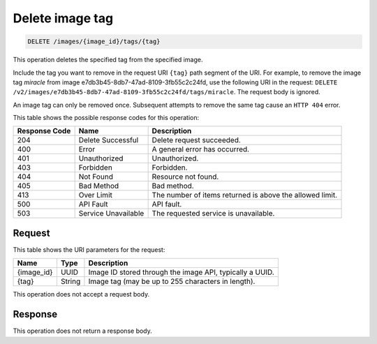 .. _delete-delete-image-tag-images-image-id-tags-tag:

Delete image tag
----------------

.. code::

    DELETE /images/{image_id}/tags/{tag}

This operation deletes the specified tag from the specified image.

Include the tag you want to remove in the request URI ``{tag}`` path segment of
the URI. For example, to remove the image tag *miracle* from image
e7db3b45-8db7-47ad-8109-3fb55c2c24fd, use the following URI in the request:
``DELETE /v2/images/e7db3b45-8db7-47ad-8109-3fb55c2c24fd/tags/miracle``.
The request body is ignored.

An image tag can only be removed once. Subsequent attempts to remove the same
tag cause an ``HTTP 404`` error.

This table shows the possible response codes for this operation:

+-------------------------+-------------------------+-------------------------+
|Response Code            |Name                     |Description              |
+=========================+=========================+=========================+
|204                      |Delete Successful        |Delete request succeeded.|
+-------------------------+-------------------------+-------------------------+
|400                      |Error                    |A general error has      |
|                         |                         |occurred.                |
+-------------------------+-------------------------+-------------------------+
|401                      |Unauthorized             |Unauthorized.            |
+-------------------------+-------------------------+-------------------------+
|403                      |Forbidden                |Forbidden.               |
+-------------------------+-------------------------+-------------------------+
|404                      |Not Found                |Resource not found.      |
+-------------------------+-------------------------+-------------------------+
|405                      |Bad Method               |Bad method.              |
+-------------------------+-------------------------+-------------------------+
|413                      |Over Limit               |The number of items      |
|                         |                         |returned is above the    |
|                         |                         |allowed limit.           |
+-------------------------+-------------------------+-------------------------+
|500                      |API Fault                |API fault.               |
+-------------------------+-------------------------+-------------------------+
|503                      |Service Unavailable      |The requested service is |
|                         |                         |unavailable.             |
+-------------------------+-------------------------+-------------------------+


Request
^^^^^^^

This table shows the URI parameters for the request:

+-------------------------+-------------------------+-------------------------+
|Name                     |Type                     |Description              |
+=========================+=========================+=========================+
|{image_id}               |UUID                     |Image ID stored through  |
|                         |                         |the image API, typically |
|                         |                         |a UUID.                  |
+-------------------------+-------------------------+-------------------------+
|{tag}                    |String                   |Image tag (may be up to  |
|                         |                         |255 characters in        |
|                         |                         |length).                 |
+-------------------------+-------------------------+-------------------------+

This operation does not accept a request body.

Response
^^^^^^^^

This operation does not return a response body.
